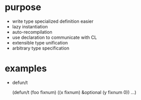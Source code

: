 * purpose

- write type specialized definition easier
- lazy instantiation
- auto-recompilation
- use declaration to communicate with CL
- extensible type unification
- arbitrary type specification

* examples

- defun/t

  (defun/t (foo fixnum) ((x fixnum) &optional (y fixnum 0))
    ...)

